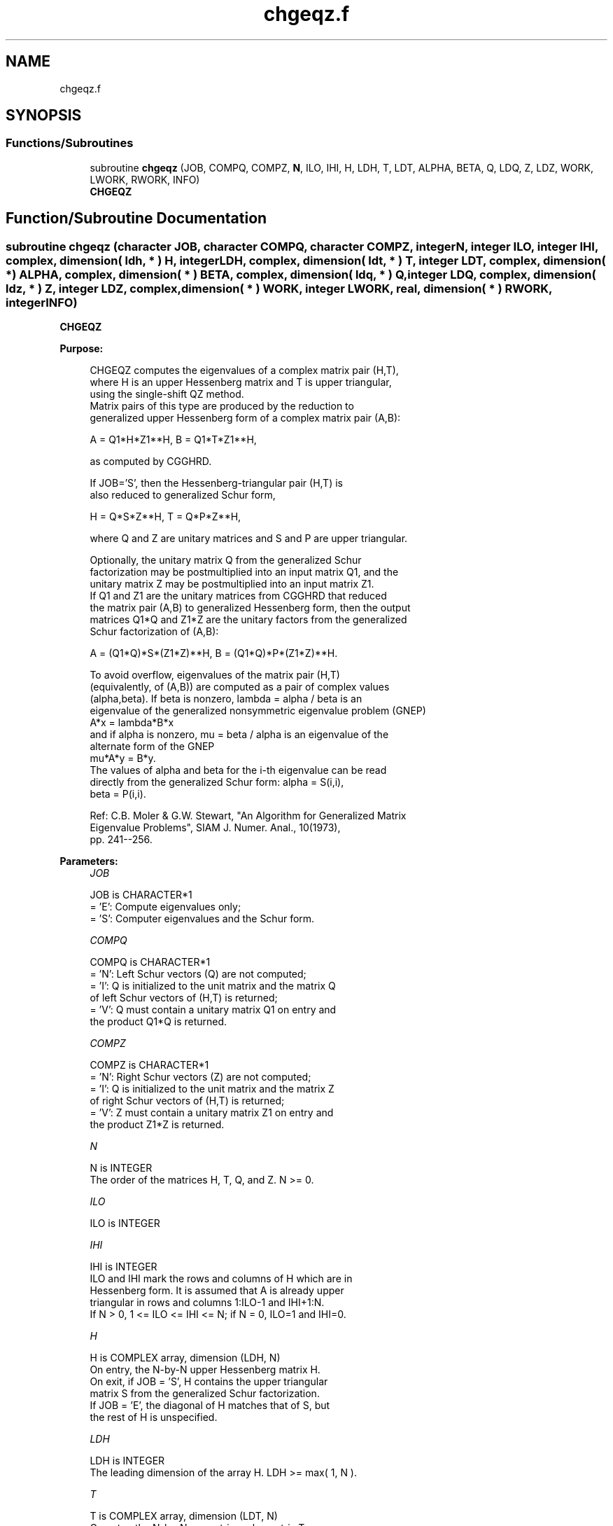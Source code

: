 .TH "chgeqz.f" 3 "Tue Nov 14 2017" "Version 3.8.0" "LAPACK" \" -*- nroff -*-
.ad l
.nh
.SH NAME
chgeqz.f
.SH SYNOPSIS
.br
.PP
.SS "Functions/Subroutines"

.in +1c
.ti -1c
.RI "subroutine \fBchgeqz\fP (JOB, COMPQ, COMPZ, \fBN\fP, ILO, IHI, H, LDH, T, LDT, ALPHA, BETA, Q, LDQ, Z, LDZ, WORK, LWORK, RWORK, INFO)"
.br
.RI "\fBCHGEQZ\fP "
.in -1c
.SH "Function/Subroutine Documentation"
.PP 
.SS "subroutine chgeqz (character JOB, character COMPQ, character COMPZ, integer N, integer ILO, integer IHI, complex, dimension( ldh, * ) H, integer LDH, complex, dimension( ldt, * ) T, integer LDT, complex, dimension( * ) ALPHA, complex, dimension( * ) BETA, complex, dimension( ldq, * ) Q, integer LDQ, complex, dimension( ldz, * ) Z, integer LDZ, complex, dimension( * ) WORK, integer LWORK, real, dimension( * ) RWORK, integer INFO)"

.PP
\fBCHGEQZ\fP  
.PP
\fBPurpose: \fP
.RS 4

.PP
.nf
 CHGEQZ computes the eigenvalues of a complex matrix pair (H,T),
 where H is an upper Hessenberg matrix and T is upper triangular,
 using the single-shift QZ method.
 Matrix pairs of this type are produced by the reduction to
 generalized upper Hessenberg form of a complex matrix pair (A,B):

    A = Q1*H*Z1**H,  B = Q1*T*Z1**H,

 as computed by CGGHRD.

 If JOB='S', then the Hessenberg-triangular pair (H,T) is
 also reduced to generalized Schur form,

    H = Q*S*Z**H,  T = Q*P*Z**H,

 where Q and Z are unitary matrices and S and P are upper triangular.

 Optionally, the unitary matrix Q from the generalized Schur
 factorization may be postmultiplied into an input matrix Q1, and the
 unitary matrix Z may be postmultiplied into an input matrix Z1.
 If Q1 and Z1 are the unitary matrices from CGGHRD that reduced
 the matrix pair (A,B) to generalized Hessenberg form, then the output
 matrices Q1*Q and Z1*Z are the unitary factors from the generalized
 Schur factorization of (A,B):

    A = (Q1*Q)*S*(Z1*Z)**H,  B = (Q1*Q)*P*(Z1*Z)**H.

 To avoid overflow, eigenvalues of the matrix pair (H,T)
 (equivalently, of (A,B)) are computed as a pair of complex values
 (alpha,beta).  If beta is nonzero, lambda = alpha / beta is an
 eigenvalue of the generalized nonsymmetric eigenvalue problem (GNEP)
    A*x = lambda*B*x
 and if alpha is nonzero, mu = beta / alpha is an eigenvalue of the
 alternate form of the GNEP
    mu*A*y = B*y.
 The values of alpha and beta for the i-th eigenvalue can be read
 directly from the generalized Schur form:  alpha = S(i,i),
 beta = P(i,i).

 Ref: C.B. Moler & G.W. Stewart, "An Algorithm for Generalized Matrix
      Eigenvalue Problems", SIAM J. Numer. Anal., 10(1973),
      pp. 241--256.
.fi
.PP
 
.RE
.PP
\fBParameters:\fP
.RS 4
\fIJOB\fP 
.PP
.nf
          JOB is CHARACTER*1
          = 'E': Compute eigenvalues only;
          = 'S': Computer eigenvalues and the Schur form.
.fi
.PP
.br
\fICOMPQ\fP 
.PP
.nf
          COMPQ is CHARACTER*1
          = 'N': Left Schur vectors (Q) are not computed;
          = 'I': Q is initialized to the unit matrix and the matrix Q
                 of left Schur vectors of (H,T) is returned;
          = 'V': Q must contain a unitary matrix Q1 on entry and
                 the product Q1*Q is returned.
.fi
.PP
.br
\fICOMPZ\fP 
.PP
.nf
          COMPZ is CHARACTER*1
          = 'N': Right Schur vectors (Z) are not computed;
          = 'I': Q is initialized to the unit matrix and the matrix Z
                 of right Schur vectors of (H,T) is returned;
          = 'V': Z must contain a unitary matrix Z1 on entry and
                 the product Z1*Z is returned.
.fi
.PP
.br
\fIN\fP 
.PP
.nf
          N is INTEGER
          The order of the matrices H, T, Q, and Z.  N >= 0.
.fi
.PP
.br
\fIILO\fP 
.PP
.nf
          ILO is INTEGER
.fi
.PP
.br
\fIIHI\fP 
.PP
.nf
          IHI is INTEGER
          ILO and IHI mark the rows and columns of H which are in
          Hessenberg form.  It is assumed that A is already upper
          triangular in rows and columns 1:ILO-1 and IHI+1:N.
          If N > 0, 1 <= ILO <= IHI <= N; if N = 0, ILO=1 and IHI=0.
.fi
.PP
.br
\fIH\fP 
.PP
.nf
          H is COMPLEX array, dimension (LDH, N)
          On entry, the N-by-N upper Hessenberg matrix H.
          On exit, if JOB = 'S', H contains the upper triangular
          matrix S from the generalized Schur factorization.
          If JOB = 'E', the diagonal of H matches that of S, but
          the rest of H is unspecified.
.fi
.PP
.br
\fILDH\fP 
.PP
.nf
          LDH is INTEGER
          The leading dimension of the array H.  LDH >= max( 1, N ).
.fi
.PP
.br
\fIT\fP 
.PP
.nf
          T is COMPLEX array, dimension (LDT, N)
          On entry, the N-by-N upper triangular matrix T.
          On exit, if JOB = 'S', T contains the upper triangular
          matrix P from the generalized Schur factorization.
          If JOB = 'E', the diagonal of T matches that of P, but
          the rest of T is unspecified.
.fi
.PP
.br
\fILDT\fP 
.PP
.nf
          LDT is INTEGER
          The leading dimension of the array T.  LDT >= max( 1, N ).
.fi
.PP
.br
\fIALPHA\fP 
.PP
.nf
          ALPHA is COMPLEX array, dimension (N)
          The complex scalars alpha that define the eigenvalues of
          GNEP.  ALPHA(i) = S(i,i) in the generalized Schur
          factorization.
.fi
.PP
.br
\fIBETA\fP 
.PP
.nf
          BETA is COMPLEX array, dimension (N)
          The real non-negative scalars beta that define the
          eigenvalues of GNEP.  BETA(i) = P(i,i) in the generalized
          Schur factorization.

          Together, the quantities alpha = ALPHA(j) and beta = BETA(j)
          represent the j-th eigenvalue of the matrix pair (A,B), in
          one of the forms lambda = alpha/beta or mu = beta/alpha.
          Since either lambda or mu may overflow, they should not,
          in general, be computed.
.fi
.PP
.br
\fIQ\fP 
.PP
.nf
          Q is COMPLEX array, dimension (LDQ, N)
          On entry, if COMPQ = 'V', the unitary matrix Q1 used in the
          reduction of (A,B) to generalized Hessenberg form.
          On exit, if COMPQ = 'I', the unitary matrix of left Schur
          vectors of (H,T), and if COMPQ = 'V', the unitary matrix of
          left Schur vectors of (A,B).
          Not referenced if COMPQ = 'N'.
.fi
.PP
.br
\fILDQ\fP 
.PP
.nf
          LDQ is INTEGER
          The leading dimension of the array Q.  LDQ >= 1.
          If COMPQ='V' or 'I', then LDQ >= N.
.fi
.PP
.br
\fIZ\fP 
.PP
.nf
          Z is COMPLEX array, dimension (LDZ, N)
          On entry, if COMPZ = 'V', the unitary matrix Z1 used in the
          reduction of (A,B) to generalized Hessenberg form.
          On exit, if COMPZ = 'I', the unitary matrix of right Schur
          vectors of (H,T), and if COMPZ = 'V', the unitary matrix of
          right Schur vectors of (A,B).
          Not referenced if COMPZ = 'N'.
.fi
.PP
.br
\fILDZ\fP 
.PP
.nf
          LDZ is INTEGER
          The leading dimension of the array Z.  LDZ >= 1.
          If COMPZ='V' or 'I', then LDZ >= N.
.fi
.PP
.br
\fIWORK\fP 
.PP
.nf
          WORK is COMPLEX array, dimension (MAX(1,LWORK))
          On exit, if INFO >= 0, WORK(1) returns the optimal LWORK.
.fi
.PP
.br
\fILWORK\fP 
.PP
.nf
          LWORK is INTEGER
          The dimension of the array WORK.  LWORK >= max(1,N).

          If LWORK = -1, then a workspace query is assumed; the routine
          only calculates the optimal size of the WORK array, returns
          this value as the first entry of the WORK array, and no error
          message related to LWORK is issued by XERBLA.
.fi
.PP
.br
\fIRWORK\fP 
.PP
.nf
          RWORK is REAL array, dimension (N)
.fi
.PP
.br
\fIINFO\fP 
.PP
.nf
          INFO is INTEGER
          = 0: successful exit
          < 0: if INFO = -i, the i-th argument had an illegal value
          = 1,...,N: the QZ iteration did not converge.  (H,T) is not
                     in Schur form, but ALPHA(i) and BETA(i),
                     i=INFO+1,...,N should be correct.
          = N+1,...,2*N: the shift calculation failed.  (H,T) is not
                     in Schur form, but ALPHA(i) and BETA(i),
                     i=INFO-N+1,...,N should be correct.
.fi
.PP
 
.RE
.PP
\fBAuthor:\fP
.RS 4
Univ\&. of Tennessee 
.PP
Univ\&. of California Berkeley 
.PP
Univ\&. of Colorado Denver 
.PP
NAG Ltd\&. 
.RE
.PP
\fBDate:\fP
.RS 4
April 2012 
.RE
.PP
\fBFurther Details: \fP
.RS 4

.PP
.nf
  We assume that complex ABS works as long as its value is less than
  overflow.
.fi
.PP
 
.RE
.PP

.PP
Definition at line 286 of file chgeqz\&.f\&.
.SH "Author"
.PP 
Generated automatically by Doxygen for LAPACK from the source code\&.
